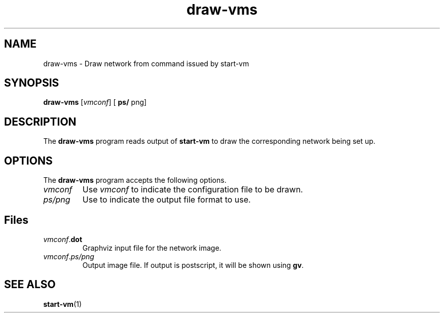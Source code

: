 .\" -*- nroff -*-
.TH draw-vms 1 2008-10-10 "Stanford" "NOX Developer's Manual/OpenFlowVMS"

.SH NAME

draw-vms \- Draw network from command issued by start-vm

.SH SYNOPSIS

.B draw-vms
.RI [ vmconf ]
.RB [
.BR ps/
png]

.br

.SH DESCRIPTION

The
.B draw-vms
program reads output of
.B start-vm
to draw the corresponding network being set up.

.SH OPTIONS

The
.B draw-vms
program accepts the following options.

.IP \fIvmconf\fR
.PD
Use
.I vmconf
to indicate the configuration file to be drawn.

.IP \fIps/png
.PD
Use to indicate the output file format to use.

.SH Files

.IP \fIvmconf\fR.\fBdot
Graphviz input file for the network image.

.IP \fIvmconf\fR.\fIps/png
Output image file.  If output is postscript, it will be shown using
.BR gv .

.SH "SEE ALSO"

.BR start-vm (1)
